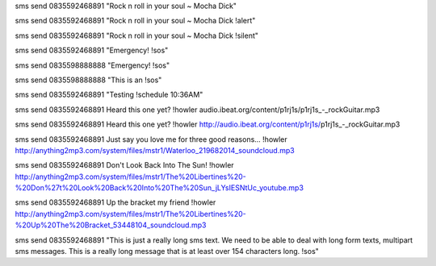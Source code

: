sms send 0835592468891 "Rock n roll in your soul ~ Mocha Dick"

sms send 0835592468891 "Rock n roll in your soul ~ Mocha Dick !alert"

sms send 0835592468891 "Rock n roll in your soul ~ Mocha Dick !silent"

sms send 0835592468891 "Emergency! !sos"

sms send 0835598888888 "Emergency! !sos"

sms send 0835598888888 "This is an !sos"

sms send 0835592468891 "Testing !schedule 10:36AM"

sms send 0835592468891 Heard this one yet? !howler audio.ibeat.org/content/p1rj1s/p1rj1s_-_rockGuitar.mp3

sms send 0835592468891 Heard this one yet? !howler http://audio.ibeat.org/content/p1rj1s/p1rj1s_-_rockGuitar.mp3

sms send 0835592468891 Just say you love me for three good reasons... !howler http://anything2mp3.com/system/files/mstr1/Waterloo_219682014_soundcloud.mp3

sms send 0835592468891 Don't Look Back Into The Sun! !howler http://anything2mp3.com/system/files/mstr1/The%20Libertines%20-%20Don%27t%20Look%20Back%20Into%20The%20Sun_jLYsIESNtUc_youtube.mp3

sms send 0835592468891 Up the bracket my friend !howler http://anything2mp3.com/system/files/mstr1/The%20Libertines%20-%20Up%20The%20Bracket_53448104_soundcloud.mp3

sms send 0835592468891 "This is just a really long sms text.  We need to be able to deal with long form texts, multipart sms messages. This is a really long message that is at least over 154 characters long. !sos"
